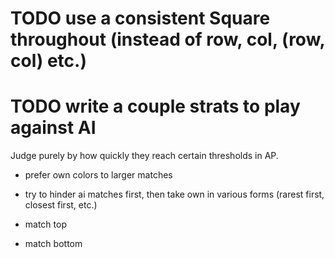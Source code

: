 * TODO use a consistent Square throughout (instead of row, col, (row, col) etc.)
* TODO write a couple strats to play against AI

  Judge purely by how quickly they reach certain thresholds in AP.

  - prefer own colors to larger matches

  - try to hinder ai matches first, then take own in various forms (rarest
    first, closest first, etc.)

  - match top

  - match bottom
